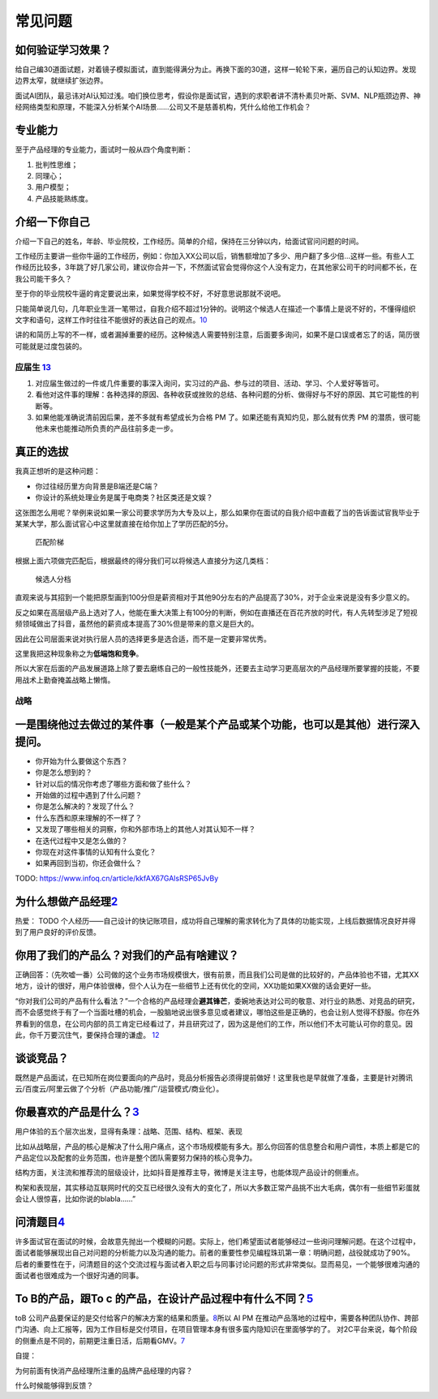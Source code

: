 
常见问题
========

如何验证学习效果？
------------------

给自己编30道面试题，对着镜子模拟面试，直到能得满分为止。再换下面的30道，这样一轮轮下来，遍历自己的认知边界。发现边界太窄，就继续扩张边界。

面试AI团队，最忌讳对AI认知过浅。咱们换位思考，假设你是面试官，遇到的求职者讲不清朴素贝叶斯、SVM、NLP瓶颈边界、神经网络类型和原理，不能深入分析某个AI场景……公司又不是慈善机构，凭什么给他工作机会？

专业能力
--------

至于产品经理的专业能力，面试时一般从四个角度判断：

1. 批判性思维；
2. 同理心；
3. 用户模型；
4. 产品技能熟练度。

介绍一下你自己
--------------

介绍一下自己的姓名，年龄、毕业院校，工作经历。简单的介绍，保持在三分钟以内，给面试官问问题的时间。

工作经历主要讲一些你牛逼的工作经历，例如：你加入XX公司以后，销售额增加了多少、用户翻了多少倍…这样一些。有些人工作经历比较多，3年跳了好几家公司，建议你合并一下，不然面试官会觉得你这个人没有定力，在其他家公司干的时间都不长，在我公司能干多久？

至于你的毕业院校牛逼的肯定要说出来，如果觉得学校不好，不好意思说那就不说吧。

只能简单说几句，几年职业生涯一笔带过，自我介绍不超过1分钟的。说明这个候选人在描述一个事情上是说不好的，不懂得组织文字和语句，这样工作时往往不能很好的表达自己的观点。\ `10 <https://www.yuque.com/weis/pm/emr7ca>`__

讲的和简历上写的不一样，或者漏掉重要的经历。这种候选人需要特别注意，后面要多询问，如果不是口误或者忘了的话，简历很可能就是过度包装的。

应届生 `13 <https://www.zhihu.com/question/57815929>`__
~~~~~~~~~~~~~~~~~~~~~~~~~~~~~~~~~~~~~~~~~~~~~~~~~~~~~~~

1. 对应届生做过的一件或几件重要的事深入询问，实习过的产品、参与过的项目、活动、学习、个人爱好等皆可。
2. 看他对这件事的理解：各种选择的原因、各种收获或挫败的总结、各种问题的分析、做得好与不好的原因、其它可能性的判断等。
3. 如果他能准确说清前因后果，差不多就有希望成长为合格 PM
   了。如果还能有真知灼见，那么就有优秀 PM
   的潜质，很可能他未来也能推动所负责的产品往前多走一步。

真正的选拔
----------

我真正想听的是这种问题：

-  你过往经历里方向背景是B端还是C端？
-  你设计的系统处理业务是属于电商类？社区类还是文娱？

这张图怎么用呢？举例来说如果一家公司要求学历为大专及以上，那么如果你在面试的自我介绍中直截了当的告诉面试官我毕业于某某大学，那么面试官心中这里就直接在给你加上了学历匹配的5分。

.. figure:: ../img/pipei.png

   匹配阶梯

根据上面六项做完匹配后，根据最终的得分我们可以将候选人直接分为这几类档：

.. figure:: ../img/dang.png

   候选人分档

直观来说与其招到一个能把原型画到100分但是薪资相对于其他90分左右的产品提高了30%，对于企业来说是没有多少意义的。

反之如果在高层级产品上选对了人，他能在重大决策上有100分的判断，例如在直播还在百花齐放的时代，有人先转型涉足了短视频领域做出了抖音，虽然他的薪资成本提高了30%但是带来的意义是巨大的。

因此在公司层面来说对执行层人员的选择更多是选合适，而不是一定要非常优秀。

这里我把这种现象称之为\ **低端饱和竞争**\ 。

所以大家在后面的产品发展道路上除了要去磨练自己的一般性技能外，还要去主动学习更高层次的产品经理所要掌握的技能，不要用战术上勤奋掩盖战略上懒惰。

战略
~~~~

一是围绕他过去做过的某件事（一般是某个产品或某个功能，也可以是其他）进行深入提问。
----------------------------------------------------------------------------------

-  你开始为什么要做这个东西？
-  你是怎么想到的？
-  针对以后的情况你考虑了哪些方面和做了些什么？
-  开始做的过程中遇到了什么问题？
-  你是怎么解决的？发现了什么？
-  什么东西和原来理解的不一样了？
-  又发现了哪些相关的洞察，你和外部市场上的其他人对其认知不一样？
-  在迭代过程中又是怎么做的？
-  你现在对这件事情的认知有什么变化？
-  如果再回到当初，你还会做什么？

TODO: https://www.infoq.cn/article/kkfAX67GAlsRSP65JvBy

为什么想做产品经理\ `2 <http://www.woshipm.com/zhichang/315041.html>`__
-----------------------------------------------------------------------

热爱： TODO
个人经历——自己设计的快记账项目，成功将自己理解的需求转化为了具体的功能实现，上线后数据情况良好并得到了用户良好的评价反馈。

你用了我们的产品么？对我们的产品有啥建议？
------------------------------------------

正确回答：（先吹嘘一番）公司做的这个业务市场规模很大，很有前景，而且我们公司是做的比较好的，产品体验也不错，尤其XX地方，设计的很好，用户体验很棒，但个人认为在一些细节上还有优化的空间，XX功能如果XX做的话会更好一些。

“你对我们公司的产品有什么看法？”一个合格的产品经理会\ **避其锋芒**\ ，委婉地表达对公司的敬意、对行业的熟悉、对竞品的研究，而不会感觉终于有了一个当面吐槽的机会，一股脑地说出很多意见或者建议，哪怕这些是正确的，也会让别人觉得不舒服。你在外界看到的信息，在公司内部的员工肯定已经看过了，并且研究过了，因为这是他们的工作，所以他们不太可能认可你的意见。因此，你千万要沉住气，要保持合理的谦虚。
`12 <https://weread.qq.com/web/reader/46532b707210fc4f465d044kb6d32b90216b6d767d2f0dc>`__

谈谈竞品？
----------

既然是产品面试，在已知所在岗位要面向的产品时，竞品分析报告必须得提前做好！这里我也是早就做了准备，主要是针对腾讯云/百度云/阿里云做了个分析（产品功能/推广/运营模式/商业化）。

你最喜欢的产品是什么？\ `3 <http://www.woshipm.com/pmd/2891945.html>`__
-----------------------------------------------------------------------

用户体验的五个层次出发，显得有条理：战略、范围、结构、框架、表现

比如从战略层，产品的核心是解决了什么用户痛点，这个市场规模能有多大。那么你回答的信息整合和用户调性，本质上都是它的产品定位以及配套的业务范围，也许是整个团队需要努力保持的核心竞争力。

结构方面，关注流和推荐流的层级设计，比如抖音是推荐主导，微博是关注主导，也能体现产品设计的侧重点。

构架和表现层，其实移动互联网时代的交互已经很久没有大的变化了，所以大多数正常产品挑不出大毛病，偶尔有一些细节彩蛋就会让人很惊喜，比如你说的blabla……”

问清题目\ `4 <https://zhuanlan.zhihu.com/p/108911948#%E4%B8%80%E4%B8%AA%E9%9D%9E%E5%B8%B8%E7%AE%80%E5%8D%95%E7%9A%84%E4%BE%8B%E5%AD%90>`__
------------------------------------------------------------------------------------------------------------------------------------------

许多面试官在面试的时候，会故意先抛出一个模糊的问题。实际上，他们希望面试者能够经过一些询问理解问题。在这个过程中，面试者能够展现出自己对问题的分析能力以及沟通的能力。前者的重要性参见编程珠玑第一章：明确问题，战役就成功了90%。后者的重要性在于，问清题目的这个交流过程与面试者入职之后与同事讨论问题的形式非常类似。显而易见，一个能够很难沟通的面试者也很难成为一个很好沟通的同事。

To B的产品，跟To c 的产品，在设计产品过程中有什么不同？\ `5 <https://zhuanlan.zhihu.com/p/33524676>`__
------------------------------------------------------------------------------------------------------

toB
公司产品要保证的是交付给客户的解决方案的结果和质量。\ `8 <http://www.ramywu.com/work/2018/04/09/Get-Ready-For-AI-PM/>`__\ 所以
AI PM
在推动产品落地的过程中，需要各种团队协作、跨部门沟通、向上汇报等，因为工作目标是交付项目，在项目管理本身有很多蛮内隐知识在里面够学的了。
对2C平台来说，每个阶段的侧重点是不同的，前期更注重日活，后期看GMV。\ `7 <https://m.k.sohu.com/d/495625828?channelId=1&page=1>`__

自提：

为何前面有快消产品经理所注重的品牌产品经理的内容？

什么时候能够得到反馈？
